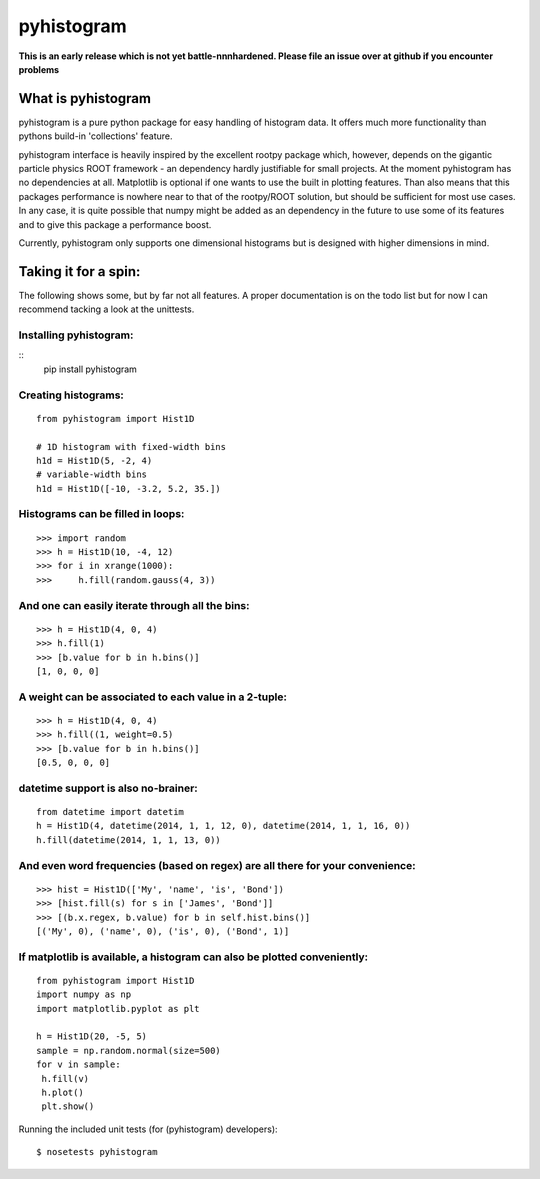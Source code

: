 ===========
pyhistogram
===========

**This is an early release which is not yet battle-nnnhardened. Please file an issue over at github if you encounter problems**

What is pyhistogram
===================

pyhistogram is a pure python package for easy handling of histogram data. It offers much more functionality than pythons build-in 'collections' feature. 

pyhistogram interface is heavily inspired by the excellent rootpy package which, however, depends on the gigantic particle physics ROOT framework - an dependency hardly justifiable for small projects. At the moment pyhistogram has no dependencies at all. Matplotlib is optional if one wants to use the built in plotting features. Than also means that this packages performance is nowhere near to that of the rootpy/ROOT solution, but should be sufficient for most use cases. In any case, it is quite possible that numpy might be added as an dependency in the future to use some of its features and to give this package a performance boost. 

Currently, pyhistogram only supports one dimensional histograms but is designed with higher dimensions in mind.


Taking it for a spin:
=====================

The following shows some, but by far not all features. A proper documentation is on the todo list but for now I can recommend tacking a look at the unittests.

Installing pyhistogram:
-----------------------
::
   pip install pyhistogram


Creating  histograms:
---------------------
::

  from pyhistogram import Hist1D

  # 1D histogram with fixed-width bins
  h1d = Hist1D(5, -2, 4)
  # variable-width bins
  h1d = Hist1D([-10, -3.2, 5.2, 35.])


Histograms can be filled in loops:
----------------------------------
::

  >>> import random
  >>> h = Hist1D(10, -4, 12)
  >>> for i in xrange(1000):
  >>>     h.fill(random.gauss(4, 3))

And one can easily iterate through all the bins:
------------------------------------------------

::

  >>> h = Hist1D(4, 0, 4)
  >>> h.fill(1)
  >>> [b.value for b in h.bins()]
  [1, 0, 0, 0]
  
  

A weight can be associated to each value in a 2-tuple:
------------------------------------------------------
::

  >>> h = Hist1D(4, 0, 4)
  >>> h.fill((1, weight=0.5)
  >>> [b.value for b in h.bins()]
  [0.5, 0, 0, 0]
  


datetime support is also no-brainer:
------------------------------------
::

  from datetime import datetim
  h = Hist1D(4, datetime(2014, 1, 1, 12, 0), datetime(2014, 1, 1, 16, 0))
  h.fill(datetime(2014, 1, 1, 13, 0))


And even word frequencies (based on regex) are all there for your convenience:
-------------------------------------------------------------
::

   >>> hist = Hist1D(['My', 'name', 'is', 'Bond'])
   >>> [hist.fill(s) for s in ['James', 'Bond']]
   >>> [(b.x.regex, b.value) for b in self.hist.bins()]
   [('My', 0), ('name', 0), ('is', 0), ('Bond', 1)]
   



If matplotlib is available, a histogram can also be plotted conveniently:
-------------------------------------------------------------------------
::

  from pyhistogram import Hist1D
  import numpy as np
  import matplotlib.pyplot as plt
  
  h = Hist1D(20, -5, 5)
  sample = np.random.normal(size=500)
  for v in sample:
   h.fill(v)
   h.plot()
   plt.show()


Running the included unit tests (for (pyhistogram) developers):
::

   $ nosetests pyhistogram
